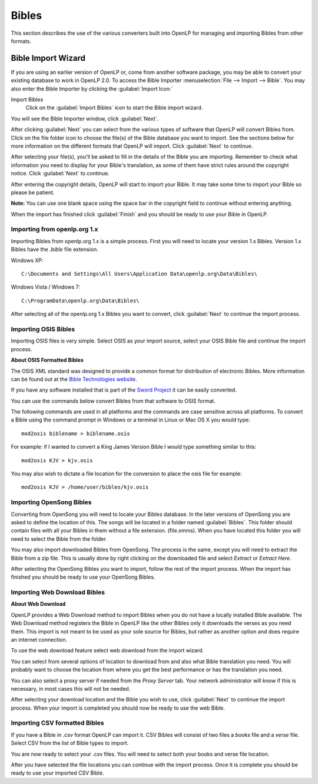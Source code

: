.. _bibles:

======
Bibles
======

This section describes the use of the various converters built into OpenLP for 
managing and importing Bibles from other formats.

.. _import_bibles:

Bible Import Wizard
===================

If you are using an earlier version of OpenLP or, come from another software
package, you may be able to convert your existing database to work in OpenLP
2.0. To access the Bible Importer :menuselection:`File --> Import --> Bible`.
You may also enter the Bible Importer by clicking the :guilabel:`Import Icon:`

|importicon| Import Bibles
    Click on the :guilabel:`Import Bibles` icon to start the Bible import wizard.

.. |IMPORTICON| image:: pics/theme_import.png

You will see the Bible Importer window, click :guilabel:`Next`.

.. image:: pics/bibleimport01.png

After clicking :guilabel:`Next` you can select from the various types of
software that OpenLP will convert Bibles from. Click on the file folder icon to
choose the file(s) of the Bible database you want to import. See the sections
below for more information on the different formats that OpenLP will import.
Click :guilabel:`Next` to continue.

.. image:: pics/bibleimport02.png

After selecting your file(s), you'll be asked to fill in the details of the
Bible you are importing. Remember to check what information you need to display
for your Bible's translation, as some of them have strict rules around the
copyright notice. Click :guilabel:`Next` to continue.

.. image:: pics/bibleimportdetails1.png

After entering the copyright details, OpenLP will start to import your Bible.
It may take some time to import your Bible so please be patient.

**Note:** You can use one blank space using the space bar in the copyright field 
to continue without entering anything.

.. image:: pics/bibleimportfinished1.png

When the import has finished click :guilabel:`Finish` and you should be
ready to use your Bible in OpenLP.

Importing from openlp.org 1.x
^^^^^^^^^^^^^^^^^^^^^^^^^^^^^

Importing Bibles from openlp.org 1.x is a simple process. First you will need to
locate your version 1.x Bibles. Version 1.x Bibles have the `.bible` file
extension.

Windows XP::

    C:\Documents and Settings\All Users\Application Data\openlp.org\Data\Bibles\

Windows Vista / Windows 7::

    C:\ProgramData\openlp.org\Data\Bibles\

After selecting all of the openlp.org 1.x Bibles you want to convert, click
:guilabel:`Next` to continue the import process.

Importing OSIS Bibles
^^^^^^^^^^^^^^^^^^^^^

Importing OSIS files is very simple. Select OSIS as your import source, select
your OSIS Bible file and continue the import process.

**About OSIS Formatted Bibles**

The OSIS XML standard was designed to provide a common format for distribution
of electronic Bibles. More information can be found out at the `Bible Technologies website
<http://www.bibletechnologies.net/>`_.

If you have any software installed that is part of the `Sword Project
<http://www.crosswire.org/sword/index.jsp>`_ it can be easily converted.

You can use the commands below convert Bibles from that software to OSIS format.

The following commands are used in all platforms and the commands are case
sensitive across all platforms. To convert a Bible using the command prompt in
Windows or a terminal in Linux or Mac OS X you would type::

    mod2osis biblename > biblename.osis

For example: if I wanted to convert a King James Version Bible I would type
something similar to this::

    mod2osis KJV > kjv.osis

You may also wish to dictate a file location for the conversion to place the
osis file for example::

    mod2osis KJV > /home/user/bibles/kjv.osis

Importing OpenSong Bibles
^^^^^^^^^^^^^^^^^^^^^^^^^

Converting from OpenSong you will need to locate your Bibles database. In the
later versions of OpenSong you are asked to define the location of this. The
songs will be located in a folder named :guilabel:`Bibles`. This folder should
contain files with all your Bibles in them without a file extension. (file.xmms).
When you have located this folder you will need to select the Bible from the
folder.

You may also import downloaded Bibles from OpenSong. The process is the same,
except you will need to extract the Bible from a zip file. This is usually done
by right clicking on the downloaded file and select `Extract` or `Extract Here`.

After selecting the OpenSong Bibles you want to import, follow the rest of the
import process. When the import has finished you should be ready to use your
OpenSong Bibles.

Importing Web Download Bibles
^^^^^^^^^^^^^^^^^^^^^^^^^^^^^

**About Web Download**

OpenLP provides a Web Download method to import Bibles when you do not have a
locally installed Bible available. The Web Download method registers the Bible
in OpenLP like the other Bibles only it downloads the verses as you need them.
This import is not meant to be used as your sole source for Bibles, but rather
as another option and does require an internet connection.

To use the web download feature select web download from the import wizard.

You can select from several options of location to download from and also
what Bible translation you need. You will probably want to choose the location
from where you get the best performance or has the translation you need.

.. image:: pics/webbible1.png

You can also select a proxy server if needed from the `Proxy Server` tab. Your
network administrator will know if this is necessary, in most cases this will
not be needed.

.. image:: pics/webbibleproxy1.png

After selecting your download location and the Bible you wish to use, click
:guilabel:`Next` to continue the import process. When your import is completed
you should now be ready to use the web Bible.

Importing CSV formatted Bibles
^^^^^^^^^^^^^^^^^^^^^^^^^^^^^^

If you have a Bible in .csv format OpenLP can import it. CSV Bibles will
consist of two files a `books` file and a `verse` file. Select CSV from the list
of Bible types to import.

You are now ready to select your .csv files. You will need to select both your
books and verse file location.

.. image:: pics/csvimport1.png

After you have selected the file locations you can continue with the import
process. Once it is complete you should be ready to use your imported CSV Bible.
